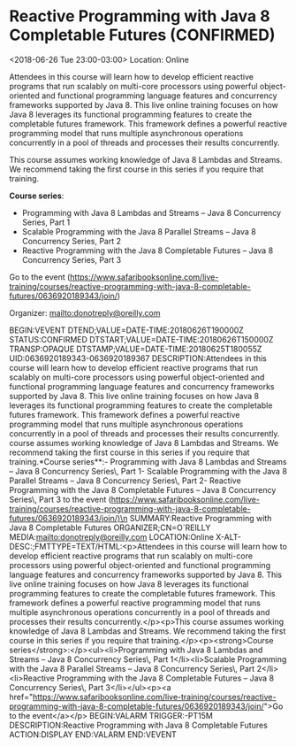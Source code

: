 * Reactive Programming with Java 8 Completable Futures  (CONFIRMED)
  :PROPERTIES:
  :ID: 0636920189343-0636920189367
  :icalCategories: 
  :END:
  <2018-06-26 Tue 23:00-03:00>
  Location: Online

  Attendees in this course will learn how to develop efficient
  reactive programs that run scalably on multi-core processors using
  powerful object-oriented and functional programming language
  features and concurrency frameworks supported by Java 8.  This live
  online training focuses on how Java 8 leverages its functional
  programming features to create the completable futures
  framework. This framework defines a powerful reactive programming
  model that runs multiple asynchronous operations concurrently in a
  pool of threads and processes their results concurrently.

  This course assumes working knowledge of Java 8 Lambdas and Streams.
  We recommend taking the first course in this series if you require
  that training.

  *Course series*:
  - Programming with Java 8 Lambdas and Streams – Java 8 Concurrency Series, Part 1
  - Scalable Programming with the Java 8 Parallel Streams – Java 8 Concurrency Series, Part 2
  - Reactive Programming with the Java 8 Completable Futures – Java 8 Concurrency Series, Part 3

  Go to the event (https://www.safaribooksonline.com/live-training/courses/reactive-programming-with-java-8-completable-futures/0636920189343/join/)

  Organizer: mailto:donotreply@oreilly.com
  
  :ICALENDAR:
BEGIN:VEVENT
DTEND;VALUE=DATE-TIME:20180626T190000Z
STATUS:CONFIRMED
DTSTART;VALUE=DATE-TIME:20180626T150000Z
TRANSP:OPAQUE
DTSTAMP;VALUE=DATE-TIME:20180625T180055Z
UID:0636920189343-0636920189367
DESCRIPTION:Attendees in this course will learn how to develop efficient reactive programs that run scalably on multi-core processors using powerful object-oriented and functional programming language features and concurrency frameworks supported by Java 8.  This live online training focuses on how Java 8 leverages its functional programming features to create the completable futures framework. This framework defines a powerful reactive programming model that runs multiple asynchronous operations concurrently in a pool of threads and processes their results concurrently.\n\nThis course assumes working knowledge of Java 8 Lambdas and Streams.  We recommend taking the first course in this series if you require that training.\n\n**Course series**:\n\n\n\n- Programming with Java 8 Lambdas and Streams – Java 8 Concurrency Series\, Part 1\n- Scalable Programming with the Java 8 Parallel Streams – Java 8 Concurrency Series\, Part 2\n- Reactive Programming with the Java 8 Completable Futures – Java 8 Concurrency Series\, Part 3\n\n\n\nGo to the event (https://www.safaribooksonline.com/live-training/courses/reactive-programming-with-java-8-completable-futures/0636920189343/join/)\n
SUMMARY:Reactive Programming with Java 8 Completable Futures 
ORGANIZER;CN=O´REILLY MEDIA:mailto:donotreply@oreilly.com
LOCATION:Online
X-ALT-DESC:;FMTTYPE=TEXT/HTML:\n<p>Attendees in this course will learn how to develop efficient reactive programs that run scalably on multi-core processors using powerful object-oriented and functional programming language features and concurrency frameworks supported by Java 8.  This live online training focuses on how Java 8 leverages its functional programming features to create the completable futures framework. This framework defines a powerful reactive programming model that runs multiple asynchronous operations concurrently in a pool of threads and processes their results concurrently.</p>\n<p>This course assumes working knowledge of Java 8 Lambdas and Streams.  We recommend taking the first course in this series if you require that training.</p>\n<p><strong>Course series</strong>:</p>\n<ul>\n<li>Programming with Java 8 Lambdas and Streams – Java 8 Concurrency Series\, Part 1</li>\n<li>Scalable Programming with the Java 8 Parallel Streams – Java 8 Concurrency Series\, Part 2</li>\n<li>Reactive Programming with the Java 8 Completable Futures – Java 8 Concurrency Series\, Part 3</li>\n</ul>\n<p><a href="https://www.safaribooksonline.com/live-training/courses/reactive-programming-with-java-8-completable-futures/0636920189343/join/">Go to the event</a></p>\n
BEGIN:VALARM
TRIGGER:-PT15M
DESCRIPTION:Reactive Programming with Java 8 Completable Futures 
ACTION:DISPLAY
END:VALARM
END:VEVENT
  :END:

